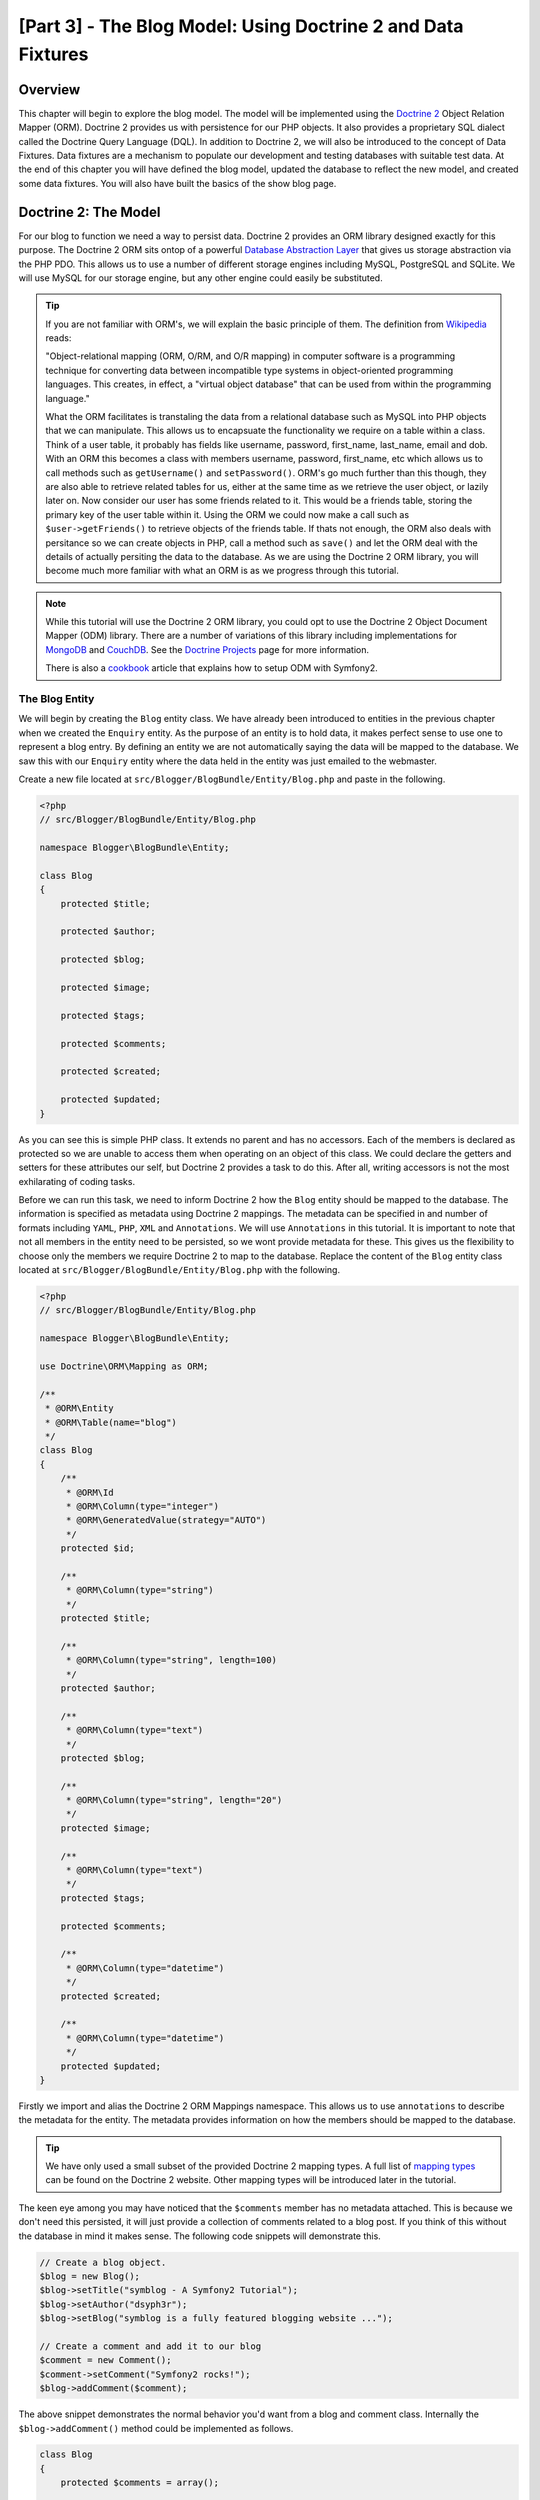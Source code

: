 [Part 3] - The Blog Model: Using Doctrine 2 and Data Fixtures
=============================================================

Overview
--------

This chapter will begin to explore the blog model. The model will be implemented
using the `Doctrine 2 <http://www.doctrine-project.org/projects/orm>`_ Object
Relation Mapper (ORM). Doctrine 2 provides us with persistence for our PHP
objects. It also provides a proprietary SQL dialect
called the Doctrine Query Language (DQL). In addition to Doctrine 2, we will also be
introduced to the concept of Data Fixtures. Data fixtures are a
mechanism to populate our development and testing databases with suitable test
data. At the end of this chapter you will have defined the blog model, updated
the database to reflect the new model, and created some data fixtures. You will
also have built the basics of the show blog page.

Doctrine 2: The Model
---------------------

For our blog to function we need a way to persist data. Doctrine 2 provides
an ORM library designed exactly for this purpose. The Doctrine 2 ORM sits ontop of a
powerful
`Database Abstraction Layer <http://www.doctrine-project.org/projects/dbal>`_
that gives us storage abstraction via the PHP PDO. This allows us to use a number
of different storage engines including MySQL, PostgreSQL and SQLite. We will
use MySQL for our storage engine, but any other engine could easily be
substituted. 

.. tip::

    If you are not familiar with ORM's, we will explain the basic principle of them.
    The definition from
    `Wikipedia <http://en.wikipedia.org/wiki/Object-relational_mapping>`_ reads:

    "Object-relational mapping (ORM, O/RM, and O/R mapping) in computer software
    is a programming technique for converting data between incompatible type
    systems in object-oriented programming languages. This creates, in effect, a
    "virtual object database" that can be used from within the programming
    language."
    
    What the ORM facilitates is transtaling the data from a relational database
    such as MySQL into PHP objects that we can manipulate. This allows us to
    encapsuate the functionality we require on a table within a class. Think of a
    user table, it probably has fields like username, password, first_name,
    last_name, email and dob. With an ORM this becomes a class with members username,
    password, first_name, etc which allows us to call methods such as ``getUsername()`` and
    ``setPassword()``. ORM's go much further than this though, they are also able to
    retrieve related tables for us, either at the same time as we retrieve the user object, or
    lazily later on. Now consider our user has some friends related to it. This would
    be a friends table, storing the primary key of the user table within it. Using
    the ORM we could now make a call such as ``$user->getFriends()`` to retrieve objects
    of the friends table. If thats not enough, the ORM also deals with persitance
    so we can create objects in PHP, call a method such as ``save()`` and let the ORM
    deal with the details of actually persiting the data to the database. As we are
    using the Doctrine 2 ORM library, you will become much more familiar with
    what an ORM is as we progress through this tutorial.

.. note::

    While this tutorial will use the Doctrine 2 ORM library, you could opt to use
    the Doctrine 2 Object Document Mapper (ODM) library. There are a number of
    variations of this library including implementations for
    `MongoDB <http://www.mongodb.org/>`_ and
    `CouchDB <http://couchdb.apache.org/>`_.
    See the `Doctrine Projects <http://www.doctrine-project.org/projects>`_
    page for more information.

    There is also a
    `cookbook <http://symfony.com/doc/current/cookbook/doctrine/mongodb.html>`_
    article that explains how to setup ODM with Symfony2.

The Blog Entity
~~~~~~~~~~~~~~~

We will begin by creating the ``Blog`` entity class. We have already been introduced to
entities in the previous chapter when we created the ``Enquiry`` entity.
As the purpose of an entity is to hold data, it makes perfect sense to use
one to represent a blog entry. By defining an entity we are not automatically
saying the data will be mapped to the database. We saw this with our ``Enquiry``
entity where the data held in the entity was just emailed to the webmaster.

Create a new file located at ``src/Blogger/BlogBundle/Entity/Blog.php`` and
paste in the following.

.. code-block:: php

    <?php
    // src/Blogger/BlogBundle/Entity/Blog.php

    namespace Blogger\BlogBundle\Entity;

    class Blog
    {
        protected $title;

        protected $author;

        protected $blog;

        protected $image;

        protected $tags;

        protected $comments;

        protected $created;

        protected $updated;
    }


As you can see this is simple PHP class. It extends no parent and has no
accessors. Each of the members is declared as protected so we are unable to
access them when operating on an object of this class. We could declare the
getters and setters for these attributes our self, but Doctrine 2 provides a
task to do this. After all, writing accessors is not the most exhilarating of
coding tasks.

Before we can run this task, we need to inform Doctrine 2 how the ``Blog``
entity should be mapped to the database. The information is specified as metadata
using Doctrine 2 mappings. The metadata can be specified in and number of formats
including ``YAML``, ``PHP``, ``XML`` and ``Annotations``. We will use
``Annotations`` in this tutorial. It is important to note that not all members
in the entity need to be persisted, so we wont provide metadata for these.
This gives us the flexibility to choose only the members we require Doctrine 2 to
map to the database. Replace the content of the ``Blog`` entity class located at
``src/Blogger/BlogBundle/Entity/Blog.php`` with the following.

.. code-block:: php

    <?php
    // src/Blogger/BlogBundle/Entity/Blog.php

    namespace Blogger\BlogBundle\Entity;

    use Doctrine\ORM\Mapping as ORM;

    /**
     * @ORM\Entity
     * @ORM\Table(name="blog")
     */
    class Blog
    {
        /**
         * @ORM\Id
         * @ORM\Column(type="integer")
         * @ORM\GeneratedValue(strategy="AUTO")
         */
        protected $id;

        /**
         * @ORM\Column(type="string")
         */
        protected $title;

        /**
         * @ORM\Column(type="string", length=100)
         */
        protected $author;

        /**
         * @ORM\Column(type="text")
         */
        protected $blog;

        /**
         * @ORM\Column(type="string", length="20")
         */
        protected $image;

        /**
         * @ORM\Column(type="text")
         */
        protected $tags;

        protected $comments;

        /**
         * @ORM\Column(type="datetime")
         */
        protected $created;

        /**
         * @ORM\Column(type="datetime")
         */
        protected $updated;
    }


Firstly we import and alias the Doctrine 2 ORM Mappings namespace. This allows
us to use ``annotations`` to describe the metadata for the entity. The
metadata provides information on how the members should be mapped to the
database.

.. tip::

    We have only used a small subset of the provided Doctrine 2 mapping types.
    A full list of
    `mapping types <http://www.doctrine-project.org/docs/orm/2.0/en/reference/basic-mapping.html#doctrine-mapping-types>`_
    can be found on the Doctrine 2 website. Other mapping types will
    be introduced later in the tutorial.

The keen eye among you may have noticed that the ``$comments`` member has no
metadata attached. This is because we don't need this persisted, it will just
provide a collection of comments related to a blog post. If you think of this without
the database in mind it makes sense. The following code snippets will demonstrate this.

.. code-block:: php

    // Create a blog object.
    $blog = new Blog();
    $blog->setTitle("symblog - A Symfony2 Tutorial");
    $blog->setAuthor("dsyph3r");
    $blog->setBlog("symblog is a fully featured blogging website ...");

    // Create a comment and add it to our blog
    $comment = new Comment();
    $comment->setComment("Symfony2 rocks!");
    $blog->addComment($comment);

The above snippet demonstrates the normal behavior you'd want from a blog
and comment class. Internally the ``$blog->addComment()`` method could be implemented
as follows.

.. code-block:: php

    class Blog
    {
        protected $comments = array();

        public function addComment(Comment $comment)
        {
            $this->comments[] = $comment;
        }
    }

The ``addComment`` method just adds a new comment object to the blogs ``$comments``
member. Retrieving the comments would also be simple.

.. code-block:: php

    class Blog
    {
        protected $comments = array();

        public function getComments()
        {
            return $this->comments;
        }
    }

As you can see the ``$comments`` member is just a list of ``Comment`` objects.
Doctrine 2 doesn't change how this works. Doctrine 2 will be able to automatically
populate this ``$comments`` member with objects related to the ``blog`` object.

Now that we have told Doctrine 2 how to map the entity members, we can generate
the accessor methods using the following.

.. code-block:: bash

    $ php app/console doctrine:generate:entities Blogger


You will notice the ``Blog`` Entity has been updated with accessor methods. Each time
we make a change to the ORM metadata for our entity classes we can run this to generate
any additional acccessors. This command will not make amendments to accessors that
already existing in the entity, so your existing accessor methods will never be overridden
by this command. This is important as you may later customise some of the default
accessors.

.. tip::

    While we have used ``annotations`` in our entity, it is possible to convert
    the mapping information into the other supported mapping formats using the
    ``doctrine:mapping:convert`` task. For example, the following command will
    convert the mappings in the above entity into the ``yaml`` format.

    .. code-block:: bash

        $ php app/console doctrine:mapping:convert --namespace="Blogger\BlogBundle\Entity\Blog" yaml src/Blogger/BlogBundle/Resources/config/doctrine

    This will created a file located at
    ``src/Blogger/BlogBundle/Resources/config/doctrine/Blogger.BlogBundle.Entity.Blog.orm.yml``
    that will contain the ``blog`` entity mappings in ``yaml`` format.

The database
~~~~~~~~~~~~

Creating the database
.....................

If you followed along in chapter 1 of the tutorial, you should have
used the web configurator to set the database settings. If you didn't, update the
``database_*`` options in the parameters file located at ``app/parameters.ini``.

Its now time to create the database using another Doctrine 2 task. This task only
creates the database, it does not create any tables inside the database.
If a database with the same name already exists the task will throw an error and
the existing database will be left intact.

.. code-block:: bash

    $ php app/console doctrine:database:create

We are now ready to create the ``Blog`` entity representation in the database.
There are 2 ways we can achieve this. We can use the Doctrine 2 schema
tasks to update the database or we can using the more powerful Doctrine 2
migrations. For now we will use the schema task. Doctrine Migrations will
be introduced in the following chapter.

Creating the blog table
.......................

To create the blog table in our database we can run the following
doctrine task.

.. code-block:: bash

    $ php app/console doctrine:schema:create

This will execute the SQL needed to generate the database schema for the ``blog``
entity. You can also pass in the ``--dump-sql`` option for the task to dump
out the SQL instead of executing it against the database. If you view your
database you will see the blog table has been created, with the fields we
setup mapping information for.

.. tip::

    We have used a number of the Symfony2 command line task now, and in true
    command line task format they all provide help by specifying the ``--help``
    option. To see the help details for the ``doctrine:schema:create`` task,
    run the following

    .. code-block:: bash

        $ php app/console doctrine:schema:create --help

    The help information will be output showing the usage, and available
    options. Most tasks come with a number of options that can be set to
    customise the running of the task.

Integrating the Model with the View. Showing a blog entry
---------------------------------------------------------

Now we have the ``Blog`` entity created, and the database updated to reflect this
we can start integrating the model into the view. We will start by building the
show page of our blog.

The Show Blog Route
~~~~~~~~~~~~~~~~~~~

We begin by creating a route for the blog ``show`` action. A blog will be identified
by its unique ID, so this ID will need to be present in the URL. Update the
``BloggerBlogBundle`` routing located at ``src/Blogger/BlogBundle/Resources/config/routing.yml``
with the following

.. code-block:: yaml

    # src/Blogger/BlogBundle/Resources/config/routing.yml
    BloggerBlogBundle_blog_show:
        pattern:  /{id}
        defaults: { _controller: BloggerBlogBundle:Blog:show }
        requirements:
            _method:  GET
            id: \d+

As the blog ID must be present in the URL, we have specified an ``id`` placeholder.
This means URLs like ``http://symblog.co.uk/1`` and ``http://symblog.co.uk/my-blog``
will match this route. However, we know the blog ID must be a integer (its defined this
way in the entity mappings) so we can add a constraint that specifies this route
only matches when the ``id`` parameter contains an integer. This is achieved with the
``id: \d+`` route requirement. Now only the first URL example of the previous would match,
``http://symblog.co.uk/my-blog`` would no longer match this route. You can also
see a matching route will execute the ``show`` action of the ``BloggerBlogBundle``
``Blog`` controller. This controller is yet to be created.

The Show Controller Action
~~~~~~~~~~~~~~~~~~~~~~~~~~

The glue between the Model and the View is the controller, so this is where we
will begin creating the show page. We could add the ``show`` action to our existing
``Page`` controller but as this page is concerned with showing ``blog`` entities
it would be better suited in its own ``Blog`` controller.

Create a new file located at ``src/Blogger/BlogBundle/Controller/BlogController.php``
and paste in the following.

.. code-block:: php

    <?php
    // src/Blogger/BlogBundle/Controller/BlogController.php

    namespace Blogger\BlogBundle\Controller;

    use Symfony\Bundle\FrameworkBundle\Controller\Controller;

    /**
     * Blog controller.
     */
    class BlogController extends Controller
    {
        /**
         * Show a blog entry
         */
        public function showAction($id)
        {
            $em = $this->getDoctrine()->getEntityManager();

            $blog = $em->getRepository('BloggerBlogBundle:Blog')->find($id);

            if (!$blog) {
                throw $this->createNotFoundException('Unable to find Blog post.');
            }

            return $this->render('BloggerBlogBundle:Blog:show.html.twig', array(
                'blog'      => $blog,
            ));
        }
    }

We have created a new Controller for the ``Blog`` entity and defined the ``show`` action.
As we specified a ``id`` parameter in the ``BloggerBlogBundle_blog_show`` routing
rule, it will be passed in as an argument to the ``showAction`` method. If we had specified
more parameters in the routing rule, they would also be passed in as separate arguments.

.. tip::

    The controller actions will also pass over an object of
    ``Symfony\Component\HttpFoundation\Request`` if you specify this as a parameter.
    This can be useful when dealing with forms. We have already used a form
    in chapter 2, but we did not use this method as we used one of the
    ``Symfony\Bundle\FrameworkBundle\Controller\Controller`` helper methods as follows.

    .. code-block:: php

        // src/Blogger/BlogBundle/Controller/PageController.php
        public function contactAction()
        {
            // ..
            $request = $this->getRequest();
        }

    We could have instead written this as follows.

    .. code-block:: php

        // src/Blogger/BlogBundle/Controller/PageController.php

        use Symfony\Component\HttpFoundation\Request;

        public function contactAction(Request $request)
        {
            // ..
        }
    
    Both methods achieve the same task. If your controller did not extend the
    ``Symfony\Bundle\FrameworkBundle\Controller\Controller`` helper class
    you would not be able to use the first method.

Next we need to retrieve the ``Blog`` entity from the database. We first
use another helper method of the ``Symfony\Bundle\FrameworkBundle\Controller\Controller``
class to get the Doctrine2 Entity Manager. The job of the
`Entity Manager <http://www.doctrine-project.org/docs/orm/2.0/en/reference/working-with-objects.html>`_
is handle the retrieval and persistence of objects to and from the database. We
then use the ``EntityManger`` object to get the Doctrine2 ``Repository`` for the
``BloggerBlogBundle:Blog`` entity. The syntax specified here is simply
a short cut that can be used with Doctrine 2 instead of specifying the full
entity name, i.e. ``Blogger\BlogBundle\Entity\Blog``. With the repository object
we call the ``find()`` method passing in the ``$id`` argument.
This method will retrieve the object by its primary key.

Finally we check that an entity was found, and pass this entity over to the view.
If no entity was found a ``createNotFoundException`` is thrown. This will
ultimately generate a ``404 Not Found`` response.

.. tip::

    The repository object gives you access to a number of useful helper methods
    including

    .. code-block:: php

        // Return entities where 'author' matches 'dsyph3r'
        $em->getRepository('BloggerBlogBundle:Blog')->findBy(array('author' => 'dsyph3r'));

        // Return one entity where 'slug' matches 'symblog-tutorial'
        $em->getRepository('BloggerBlogBundle:Blog')->findOneBySlug('symblog-tutorial');

    We will create our own custom Repository classes in the next chapter
    when we require more complex queries.

The View
~~~~~~~~

Now we have built the ``show`` action for the ``Blog`` controller we can focus
on displaying the ``Blog`` entity. As specified in the ``show`` action the
template ``BloggerBlogBundle:Blog:show.html.twig`` will be rendered. Lets create
this template located at ``src/Blogger/BlogBundle/Resouces/views/Blog/show.html.twig``
and paste in the following.

.. code-block:: html
    
    {# src/Blogger/BlogBundle/Resouces/views/Blog/show.html.twig #}
    {% extends 'BloggerBlogBundle::layout.html.twig' %}

    {% block title %}{{ blog.title }}{% endblock %}

    {% block body %}
        <article class="blog">
            <header>
                <div class="date"><time datetime="{{ blog.created|date('c') }}">{{ blog.created|date('l, F j, Y') }}</time></div>
                <h2>{{ blog.title }}</h2>
            </header>
            <img src="{{ asset(['images/', blog.image]|join) }}" alt="{{ blog.title }} image not found" class="large" />
            <div>
                <p>{{ blog.blog }}</p>
            </div>
        </article>
    {% endblock %}

As you'd expect we begin by extending the ``BloggerBlogBundle`` main layout.
Next we override the page title with the title of the blog. This will
be useful for SEO as the page title of the blog is more descriptive
than the default title that is set. Lastly we override
the body block to output the ``Blog`` entity conent. We use the ``asset`` function
again here to render the blog image. The blog images should be placed in the
``web/images`` folder.

CSS
...

In order to ensure the blog show page looks beautiful, we need to add some styling.
Update the stylesheet located at ``src/Blogger/BlogBundle/Resouces/public/css/blog.css``
with the following.

.. code-block:: css

    .date { margin-bottom: 20px; border-bottom: 1px solid #ccc; font-size: 24px; color: #666; line-height: 30px }
    .blog { margin-bottom: 20px; }
    .blog img { width: 190px; float: left; padding: 5px; border: 1px solid #ccc; margin: 0 10px 10px 0; }
    .blog .meta { clear: left; margin-bottom: 20px; }
    .blog .snippet p.continue { margin-bottom: 0; text-align: right; }
    .blog .meta { font-style: italic; font-size: 12px; color: #666; }
    .blog .meta p { margin-bottom: 5px; line-height: 1.2em; }
    .blog img.large { width: 300px; min-height: 165px; }

.. note::

    If you are not using the symlink method for referencing bundle assets into the
    ``web`` folder you must re-run the assets install task now to copy over the
    changes to your CSS.

    .. code-block:: bash

        $ php app/console assets:install web


As we have now built the controller and the view for the ``show`` actions
lets have a look at the show page. Point your browser to
``http://symblog.dev/app_dev.php/1``. Not the page you were expecting?

.. image:: /_static/images/part_3/404_not_found.jpg
    :align: center
    :alt: Symfony2 404 Not Found Exception

Symfony2 has generated a ``404 Not Found`` response. This is because we
have no data in our database, so no entity with ``id`` equal to 1 could be found.

You could simply insert a row into the blog table of your database, but we will use
a much better method; Data Fixtures.

Data Fixtures
-------------

We can use fixtures to populate the database with some sample/test data. To do this
we use the Doctrine Fixtures extension and bundle. The Doctrine Fixtures
extension and bundle do not come with the Symfony2 Standard Distribution, we need to
manually install them. Fortunately this is an easy task. Open up the deps file located
in the project root and add the Doctrine fixtures extension and bundle to it as
follows.

.. code-block:: text

    [doctrine-fixtures]
        git=http://github.com/doctrine/data-fixtures.git

    [DoctrineFixturesBundle]
        git=http://github.com/symfony/DoctrineFixturesBundle.git
        target=/bundles/Symfony/Bundle/DoctrineFixturesBundle

Next update the vendors to reflect these changes.

.. code-block:: bash

    $ php bin/vendors install

This will pull down the latest version of each of the repositories from Github and
install them to the required location.

.. note::

    If you using a machine that does not have Git installed you will need to manually
    download and install the extension and bundle.

    doctrine-fixtures extension: `Download <https://github.com/doctrine/data-fixtures>`_
    the current version of the package from GitHub and extract to the following location
    ``vendor/doctrine-fixtures``.

    DoctrineFixturesBundle: `Download <https://github.com/symfony/DoctrineFixturesBundle>`_
    the current version of the package from GitHub and extract to the following location
    ``vendor/bundles/Symfony/Bundle/DoctrineFixturesBundle``.

Next update the ``app/autoloader.php`` file to register the new namespace.
As DataFixtures are also in the ``Doctrine\Common`` namespace they must be placed above the existing
``Doctrine\Common`` directive as they specify a new path. Namespaces are checked from top
to bottom so more specific namespaces need to be registered before less specific ones.

.. code-block:: php

    // app/autoloader.php
    // ...
    $loader->registerNamespaces(array(
    // ...
    'Doctrine\\Common\\DataFixtures'    => __DIR__.'/../vendor/doctrine-fixtures/lib',
    'Doctrine\\Common'                  => __DIR__.'/../vendor/doctrine-common/lib',
    // ...
    ));

Now lets register the ``DoctrineFixturesBundle`` in the kernel located at
``app/AppKernel.php``

.. code-block:: php

    // app/AppKernel.php
    public function registerBundles()
    {
        $bundles = array(
            // ...
            new Symfony\Bundle\DoctrineFixturesBundle\DoctrineFixturesBundle(),
            // ...
        );
        // ...
    }

Blog Fixtures
~~~~~~~~~~~~~

We are now ready to define some fixtures for our blogs. Create a fixture file at
``src/Blogger/BlogBundle/DataFixtures/ORM/BlogFixtures.php`` and add the following content:

.. code-block:: php

    <?php
    // src/Blogger/BlogBundle/DataFixtures/ORM/BlogFixtures.php
    
    namespace Blogger\BlogBundle\DataFixtures\ORM;
    
    use Doctrine\Common\DataFixtures\FixtureInterface;
    use Blogger\BlogBundle\Entity\Blog;
    
    class BlogFixtures implements FixtureInterface
    {
        public function load($manager)
        {
            $blog1 = new Blog();
            $blog1->setTitle('A day with Symfony2');
            $blog1->setBlog('Lorem ipsum dolor sit amet, consectetur adipiscing eletra electrify denim vel ports.\nLorem ipsum dolor sit amet, consectetur adipiscing elit. Morbi ut velocity magna. Etiam vehicula nunc non leo hendrerit commodo. Vestibulum vulputate mauris eget erat congue dapibus imperdiet justo scelerisque. Nulla consectetur tempus nisl vitae viverra. Cras el mauris eget erat congue dapibus imperdiet justo scelerisque. Nulla consectetur tempus nisl vitae viverra. Cras elementum molestie vestibulum. Morbi id quam nisl. Praesent hendrerit, orci sed elementum lobortis, justo mauris lacinia libero, non facilisis purus ipsum non mi. Aliquam sollicitudin, augue id vestibulum iaculis, sem lectus convallis nunc, vel scelerisque lorem tortor ac nunc. Donec pharetra eleifend enim vel porta.');
            $blog1->setImage('beach.jpg');
            $blog1->setAuthor('dsyph3r');
            $blog1->setTags('symfony2, php, paradise, symblog');
            $blog1->setCreated(new \DateTime());
            $blog1->setUpdated($blog1->getCreated());
            $manager->persist($blog1);
    
            $blog2 = new Blog();
            $blog2->setTitle('The pool on the roof must have a leak');
            $blog2->setBlog('Vestibulum vulputate mauris eget erat congue dapibus imperdiet justo scelerisque. Na. Cras elementum molestie vestibulum. Morbi id quam nisl. Praesent hendrerit, orci sed elementum lobortis.');
            $blog2->setImage('pool_leak.jpg');
            $blog2->setAuthor('Zero Cool');
            $blog2->setTags('pool, leaky, hacked, movie, hacking, symblog');
            $blog2->setCreated(new \DateTime("2011-07-23 06:12:33"));
            $blog2->setUpdated($blog2->getCreated());
            $manager->persist($blog2);
    
            $blog3 = new Blog();
            $blog3->setTitle('Misdirection. What the eyes see and the ears hear, the mind believes');
            $blog3->setBlog('Lorem ipsumvehicula nunc non leo hendrerit commodo. Vestibulum vulputate mauris eget erat congue dapibus imperdiet justo scelerisque.');
            $blog3->setImage('misdirection.jpg');
            $blog3->setAuthor('Gabriel');
            $blog3->setTags('misdirection, magic, movie, hacking, symblog');
            $blog3->setCreated(new \DateTime("2011-07-16 16:14:06"));
            $blog3->setUpdated($blog3->getCreated());
            $manager->persist($blog3);
    
            $blog4 = new Blog();
            $blog4->setTitle('The grid - A digital frontier');
            $blog4->setBlog('Lorem commodo. Vestibulum vulputate mauris eget erat congue dapibus imperdiet justo scelerisque. Nulla consectetur tempus nisl vitae viverra.');
            $blog4->setImage('the_grid.jpg');
            $blog4->setAuthor('Kevin Flynn');
            $blog4->setTags('grid, daftpunk, movie, symblog');
            $blog4->setCreated(new \DateTime("2011-06-02 18:54:12"));
            $blog4->setUpdated($blog4->getCreated());
            $manager->persist($blog4);
    
            $blog5 = new Blog();
            $blog5->setTitle('You\'re either a one or a zero. Alive or dead');
            $blog5->setBlog('Lorem ipsum dolor sit amet, consectetur adipiscing elittibulum vulputate mauris eget erat congue dapibus imperdiet justo scelerisque.');
            $blog5->setImage('one_or_zero.jpg');
            $blog5->setAuthor('Gary Winston');
            $blog5->setTags('binary, one, zero, alive, dead, !trusting, movie, symblog');
            $blog5->setCreated(new \DateTime("2011-04-25 15:34:18"));
            $blog5->setUpdated($blog5->getCreated());
            $manager->persist($blog5);
    
            $manager->flush();
        }
    
    }

The fixture file demonstrates a number of important features when using Doctrine 2,
including how to persist entities to the database.

Lets look at how we create one blog entry.

.. code-block:: php

    $blog1 = new Blog();
    $blog1->setTitle('A day in paradise - A day with Symfony2');
    $blog1->setBlog('Lorem ipsum dolor sit d us imperdiet justo scelerisque. Nulla consectetur...');
    $blog1->setImage('beach.jpg');
    $blog1->setAuthor('dsyph3r');
    $blog1->setTags('symfony2, php, paradise, symblog');
    $blog1->setCreated(new \DateTime());
    $blog1->setUpdated($this->getCreated());
    $manager->persist($blog1);
    // ..

    $manager->flush();

We start by creating an object of ``Blog`` and setting some values for its
members. At this point Doctrine 2 knows nothing about the ``Entity`` object. Its
only when we make a call to ``$manager->persist($blog1)`` that we inform
Doctrine 2 to start managing this entity object. The ``$manager`` object here
is an instance of the ``EntityManager`` object we saw earlier when retrieving
entites from the database. It is important to note that while
Doctrine 2 is now aware of the entity object, it is still not persisted to the
database. A call to ``$manager->flush()`` is required for this. The flush
method causes Doctrine 2 to actually interact with the database and action all the
entities it is managing. For best performance you should group Doctrine 2
operations together and flush all the actions in one go. This is how we have
done so in our fixtures. We create each entity, ask Doctrine 2 to manage it and
then flush all operations at the end.

.. tip:

    You may have noticed the setting of the ``created`` and ``updated`` members. This is not
    an ideal way to set these fields as you'd expect them to be set automatically
    when an object is created or updated. Doctrine 2 provides a way for us to achieve this
    which we will explore shortly.

Loading the fixtures
~~~~~~~~~~~~~~~~~~~~

We are now ready to load the fixtures into the database.

.. code-block:: bash

    $ php app/console doctrine:fixtures:load

If we have a look at the show page at ``http://symblog.dev/app_dev.php/1``
you should see a blog the blog entry.

.. image:: /_static/images/part_3/blog_show.jpg
    :align: center
    :alt: The symblog blog show page

Try changing the ``id`` parameter in the URL to 2. You should see the next blog entry
being shown.

If you have a look at the URL ``http://symblog.dev/app_dev.php/100`` you should see
a ``404 Not Found`` exception being thrown. You'd expect this as there is no ``Blog``
entity with an ID of 100. Now try the URL ``http://symblog.dev/app_dev.php/symfony2-blog``.
Why don't we get a ``404 Not Found`` exception? This is because the ``show`` action is
never executed. The URL fails to match any route in the application because of the
``\d+`` requirement we set on the ``BloggerBlogBundle_blog_show`` route. This
is why you see a ``No route found for "GET /symfony2-blog"`` exception.

Timestamps
----------

Finally in this chapter we will look at the 2 timestamp members on the ``Blog`` entity;
``created`` and ``updated``. The functionality for these 2 members is commonly referred to as
the ``Timestampable`` behavior. These members hold the time the blog was created and
the time the blog was last updated. As we don't want to have to manually set these fields
each time we create or update a blog, we can use Doctrine 2 to help us.

Doctrine 2 comes with an
`Event System <http://www.doctrine-project.org/docs/orm/2.0/en/reference/events.html>`_
that provides
`Lifecycle Callbacks <http://www.doctrine-project.org/docs/orm/2.0/en/reference/events.html#lifecycle-callbacks>`_.
We can use these callback events to register our entities to be notify of events
during the entity lifetime. Some example of events we can be notified about
include before an update happens, after a persist happens and after a remove happens.
In order to use Lifecycle Callbacks on our entity we need to register the entity for them.
This is done using metadata on the entity. Update the ``Blog`` entity located at
``src/Blogger/BlogBundle/Entity/Blog.php`` with the following.

.. code-block:: php

    <?php
    // src/Blogger/BlogBundle/Entity/Blog.php

    // ..

    /**
     * @ORM\Entity
     * @ORM\Table(name="blog")
     * @ORM\HasLifecycleCallbacks()
     */
    class Blog
    {
        // ..
    }

Now lets add a method in the ``Blog`` entity that registers for the ``preUpdate``
event. We also add a constructor to set default values for the ``created`` and
``updated`` members.

.. code-block:: php

    <?php
    // src/Blogger/BlogBundle/Entity/Blog.php

    // ..

    /**
     * @ORM\Entity
     * @ORM\Table(name="blog")
     * @ORM\HasLifecycleCallbacks()
     */
    class Blog
    {
        // ..

        public function __construct()
        {
            $this->setCreated(new \DateTime());
            $this->setUpdated(new \DateTime());
        }

        /**
         * @ORM\preUpdate
         */
        public function setUpdatedValue()
        {
           $this->setUpdated(new \DateTime());
        }

        // ..
    }

We register the ``Blog`` entity to be notified on the ``preUpdate`` event to set the
``updated`` member value. Now when you re-run the load fixtures task you will notice the
``created`` and ``updated`` members are set automatically.

.. tip::

    As timestampable members are such a common requirement for entities, there is
    a bundle available that supports them. The
    `StofDoctrineExtensionsBundle <https://github.com/stof/StofDoctrineExtensionsBundle>`_
    provides a number of useful Doctrine 2 extensions including Timestampable,
    Sluggable, and Sortable.

    We will look at integrating this bundle later in the tutorial. The eager
    ones among you can check the
    `cookbook <http://symfony.com/doc/current/cookbook/doctrine/common_extensions.html>`_
    for a chapter on this topic.

Conclusion
----------

We have covered a number of concepts for dealing with models in Doctrine 2.
We also looked at defining Data fixtures to provide us will an easy way to get
suitable test data into our application duration development and testing.

Next we will look at extending the model further by adding the comment entity.
We will start to construct the homepage and create a custom Repository to do this.
We will also introduce the concept of Doctrine Migrations and how forms
interact with Doctrine 2 to allow comments to be posted for a blog.
